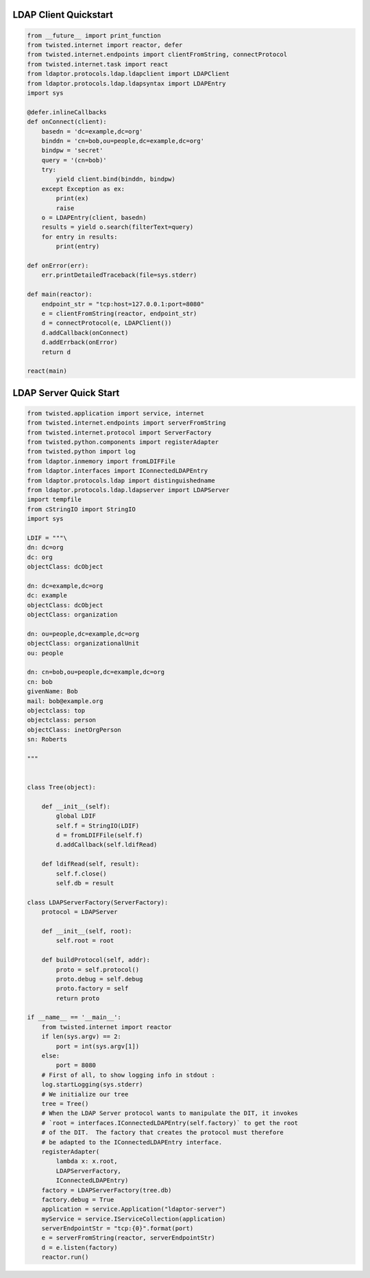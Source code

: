 
======================
LDAP Client Quickstart
======================

.. code-block:: python

    from __future__ import print_function
    from twisted.internet import reactor, defer
    from twisted.internet.endpoints import clientFromString, connectProtocol
    from twisted.internet.task import react
    from ldaptor.protocols.ldap.ldapclient import LDAPClient
    from ldaptor.protocols.ldap.ldapsyntax import LDAPEntry
    import sys

    @defer.inlineCallbacks
    def onConnect(client):
        basedn = 'dc=example,dc=org'
        binddn = 'cn=bob,ou=people,dc=example,dc=org'
        bindpw = 'secret'
        query = '(cn=bob)'
        try:
            yield client.bind(binddn, bindpw)
        except Exception as ex:
            print(ex)
            raise
        o = LDAPEntry(client, basedn)
        results = yield o.search(filterText=query)
        for entry in results:
            print(entry)

    def onError(err):
        err.printDetailedTraceback(file=sys.stderr)

    def main(reactor):
        endpoint_str = "tcp:host=127.0.0.1:port=8080"
        e = clientFromString(reactor, endpoint_str)
        d = connectProtocol(e, LDAPClient())
        d.addCallback(onConnect)
        d.addErrback(onError)
        return d

    react(main)

=======================
LDAP Server Quick Start
=======================


.. code-block:: python

    from twisted.application import service, internet
    from twisted.internet.endpoints import serverFromString
    from twisted.internet.protocol import ServerFactory
    from twisted.python.components import registerAdapter
    from twisted.python import log
    from ldaptor.inmemory import fromLDIFFile
    from ldaptor.interfaces import IConnectedLDAPEntry
    from ldaptor.protocols.ldap import distinguishedname
    from ldaptor.protocols.ldap.ldapserver import LDAPServer
    import tempfile
    from cStringIO import StringIO
    import sys

    LDIF = """\
    dn: dc=org
    dc: org
    objectClass: dcObject

    dn: dc=example,dc=org
    dc: example
    objectClass: dcObject
    objectClass: organization

    dn: ou=people,dc=example,dc=org
    objectClass: organizationalUnit
    ou: people

    dn: cn=bob,ou=people,dc=example,dc=org
    cn: bob
    givenName: Bob
    mail: bob@example.org
    objectclass: top
    objectclass: person
    objectClass: inetOrgPerson
    sn: Roberts

    """


    class Tree(object):

        def __init__(self):
            global LDIF
            self.f = StringIO(LDIF)
            d = fromLDIFFile(self.f)
            d.addCallback(self.ldifRead)

        def ldifRead(self, result):
            self.f.close()
            self.db = result

    class LDAPServerFactory(ServerFactory):
        protocol = LDAPServer

        def __init__(self, root):
            self.root = root

        def buildProtocol(self, addr):
            proto = self.protocol()
            proto.debug = self.debug
            proto.factory = self
            return proto

    if __name__ == '__main__':
        from twisted.internet import reactor
        if len(sys.argv) == 2:
            port = int(sys.argv[1])
        else:
            port = 8080
        # First of all, to show logging info in stdout :
        log.startLogging(sys.stderr)
        # We initialize our tree
        tree = Tree()
        # When the LDAP Server protocol wants to manipulate the DIT, it invokes
        # `root = interfaces.IConnectedLDAPEntry(self.factory)` to get the root
        # of the DIT.  The factory that creates the protocol must therefore
        # be adapted to the IConnectedLDAPEntry interface.
        registerAdapter(
            lambda x: x.root,
            LDAPServerFactory,
            IConnectedLDAPEntry)
        factory = LDAPServerFactory(tree.db)
        factory.debug = True
        application = service.Application("ldaptor-server")
        myService = service.IServiceCollection(application)
        serverEndpointStr = "tcp:{0}".format(port)
        e = serverFromString(reactor, serverEndpointStr)
        d = e.listen(factory)
        reactor.run()
